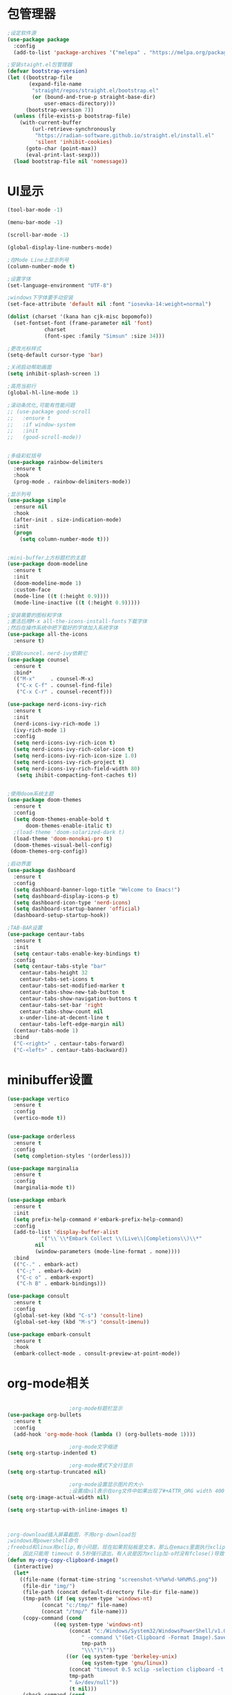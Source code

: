 * 包管理器
#+begin_src emacs-lisp
;设定软件源
(use-package package
  :config
  (add-to-list 'package-archives '("melepa" . "https://melpa.org/packages/")))

;安装staight.el包管理器
(defvar bootstrap-version)
(let ((bootstrap-file
       (expand-file-name
        "straight/repos/straight.el/bootstrap.el"
        (or (bound-and-true-p straight-base-dir)
            user-emacs-directory)))
      (bootstrap-version 7))
  (unless (file-exists-p bootstrap-file)
    (with-current-buffer
        (url-retrieve-synchronously
         "https://radian-software.github.io/straight.el/install.el"
         'silent 'inhibit-cookies)
      (goto-char (point-max))
      (eval-print-last-sexp)))
  (load bootstrap-file nil 'nomessage))

#+end_src

* UI显示 

#+begin_src emacs-lisp
(tool-bar-mode -1)

(menu-bar-mode -1)

(scroll-bar-mode -1)

(global-display-line-numbers-mode)

;在Mode Line上显示列号
(column-number-mode t)

;设置字体
(set-language-environment "UTF-8")

;windows下字体要手动安装
(set-face-attribute 'default nil :font "iosevka-14:weight=normal")

(dolist (charset '(kana han cjk-misc bopomofo))
  (set-fontset-font (frame-parameter nil 'font)
		    charset
		    (font-spec :family "Simsun" :size 34)))

;更改光标样式
(setq-default cursor-type 'bar)

;关闭启动帮助画面
(setq inhibit-splash-screen 1)

;高亮当前行
(global-hl-line-mode 1)

;滚动条优化,可能有性能问题
;; (use-package good-scroll
;;   :ensure t
;;   :if window-system
;;   :init
;;   (good-scroll-mode))


;多级彩虹括号
(use-package rainbow-delimiters
  :ensure t
  :hook
  (prog-mode . rainbow-delimiters-mode))

;显示列号
(use-package simple
  :ensure nil
  :hook
  (after-init . size-indication-mode)
  :init
  (progn
    (setq column-number-mode t)))


;mini-buffer上方标题栏的主题
(use-package doom-modeline
  :ensure t
  :init
  (doom-modeline-mode 1)
  :custom-face
  (mode-line ((t (:height 0.9))))
  (mode-line-inactive ((t (:height 0.9)))))

;安装需要的图标和字体
;激活后用M-x all-the-icons-install-fonts下载字体
;然后在操作系统中把下载好的字体加入系统字体
(use-package all-the-icons
  :ensure t)

;安装councel，nerd-ivy依赖它
(use-package counsel
  :ensure t
  :bind*
  (("M-x"     . counsel-M-x)
   ("C-x C-f" . counsel-find-file)
   ("C-x C-r" . counsel-recentf)))

(use-package nerd-icons-ivy-rich
  :ensure t
  :init
  (nerd-icons-ivy-rich-mode 1)
  (ivy-rich-mode 1)
  :config
  (setq nerd-icons-ivy-rich-icon t)
  (setq nerd-icons-ivy-rich-color-icon t)
  (setq nerd-icons-ivy-rich-icon-size 1.0)
  (setq nerd-icons-ivy-rich-project t)
  (setq nerd-icons-ivy-rich-field-width 80)
   (setq ihibit-compacting-font-caches t))


;使用doom系统主题
(use-package doom-themes
  :ensure t
  :config
  (setq doom-themes-enable-bold t
	  doom-themes-enable-italic t)
  ;(load-theme 'doom-solarized-dark t)
  (load-theme 'doom-monokai-pro t)
  (doom-themes-visual-bell-config)
 (doom-themes-org-config))

;启动界面
(use-package dashboard
  :ensure t
  :config
  (setq dashboard-banner-logo-title "Welcome to Emacs!")
  (setq dashboard-display-icons-p t)
  (setq dashboard-icon-type 'nerd-icons)
  (setq dashboard-startup-banner 'official)
  (dashboard-setup-startup-hook))

;TAB-BAR设置
(use-package centaur-tabs
  :ensure t
  :init
  (setq centaur-tabs-enable-key-bindings t)
  :config
  (setq centaur-tabs-style "bar"
	centaur-tabs-height 32
	centaur-tabs-set-icons t
	centaur-tabs-set-modified-marker t
	centaur-tabs-show-new-tab-button t
	centaur-tabs-show-navigation-buttons t
	centaur-tabs-set-bar 'right
	centaur-tabs-show-count nil
	x-under-line-at-decent-line t
	centaur-tabs-left-edge-margin nil)
  (centaur-tabs-mode 1)
  :bind
  ("C-<right>" . centaur-tabs-forward)
  ("C-<left>" . centaur-tabs-backward))

#+end_src

* minibuffer设置

#+begin_src emacs-lisp
(use-package vertico
  :ensure t
  :config
  (vertico-mode t))


(use-package orderless
  :ensure t
  :config
  (setq completion-styles '(orderless)))

(use-package marginalia
  :ensure t
  :config
  (marginalia-mode t))

(use-package embark
  :ensure t
  :init
  (setq prefix-help-command #'embark-prefix-help-command)
  :config
  (add-to-list 'display-buffer-alist
	       '("\\`\\*Embark Collect \\(Live\\|Completions\\)\\*"
		 nil
		 (window-parameters (mode-line-format . none))))
  :bind
  (("C-." . embark-act)
   ("C-;" . embark-dwim)
   ("C-c o" . embark-export)
   ("C-h B" . embark-bindings)))

(use-package consult
  :ensure t
  :config
  (global-set-key (kbd "C-s") 'consult-line)
  (global-set-key (kbd "M-s") 'consult-imenu))

(use-package embark-consult
  :ensure t
  :hook
  (embark-collect-mode . consult-preview-at-point-mode))

#+end_src

* org-mode相关
#+begin_src emacs-lisp

					;org-mode标题栏显示
(use-package org-bullets
  :ensure t
  :config
  (add-hook 'org-mode-hook (lambda () (org-bullets-mode 1))))

					;org-mode文字缩进
(setq org-startup-indented t)

					;org-mode模式下全行显示
(setq org-startup-truncated nil)

					;org-mode设置显示图片的大小
					;设置成nil表示在org文件中如果出现了#+ATTR_ORG width 400则显示宽度为400
(setq org-image-actual-width nil)

(setq org-startup-with-inline-images t)



;org-download插入屏幕截图，不用org-download包
;windows用powershell命令
;freebsd和linux用xclip,有小问题，现在如果剪贴板是文本，那么在emacs里面执行xclip转图片会挂起
;    因此只能用 timeout 0.5秒强行退出，有人说是因为xclip加-o时没有fclose()导致
(defun my-org-copy-clipboard-image()
  (interactive)
  (let*
    ((file-name (format-time-string "screenshot-%Y%m%d-%H%M%S.png"))
     (file-dir "img/")
     (file-path (concat default-directory file-dir file-name))
     (tmp-path (if (eq system-type 'windows-nt)
 		   (concat "c:/tmp/" file-name)
		   (concat "/tmp/" file-name)))
     (copy-command (cond
		       ((eq system-type 'windows-nt)
	                (concat "c:/Windows/System32/WindowsPowerShell/v1.0/powershell.exe"
		                " -command \"(Get-Clipboard -Format Image).Save(\\\""
		                tmp-path
		                "\\\")\""))
	               ((or (eq system-type 'berkeley-unix)
	                    (eq system-type 'gnu/linux))
	                (concat "timeout 0.5 xclip -selection clipboard -t image/png -o > "
			        tmp-path
			        " &>/dev/null"))
	                (t nil))) 
     (check-command (cond
		       ((eq system-type 'windows-nt)  "cls")
      	       ((or (eq system-type 'berkeley-unix)
	                    (eq system-type 'gnu/linux))
	                (concat "identify " tmp-path))
 	               (t nil))))
   ;开始程序
   (progn
     (print copy-command)
    (shell-command copy-command)    
    (if (eq 0 (shell-command check-command))
	(progn
	  (when (not (file-exists-p file-dir))
	    (make-directory file-dir))
	  (if (eq (rename-file tmp-path file-path) nil)
	    (progn
	      (insert (concat "#+ATTR_ORG: :width 800\n"))
	      (org-indent-line)
            (insert (concat "[[file:./img/" file-name "]] ")))
	    (message "ERROR: move tmp image to ./img/ failure!")))
      (progn
	  (message "ERROR: not a image in clipboard, remove tmp file!")
	  (delete-file tmp-path))))))
	 
;绑定为org-mode模式专有，CLRL+SHIFT+Y快捷键启动粘贴插入
(define-key org-mode-map (kbd "C-S-y") 'my-org-copy-clipboard-image)



					;Latex和PDF
					;机器上需安装texlive且latex命令加入了环境变量
(require 'ox-latex)
(setq org-latex-compiler "xelatex")
(setq org-image-actrual-width nil)
(setq org-latex-pdf-process
      '("latexmk -f -pdf -xelatex -interaction=nonstopmode -output-directory=%o %f"))
(add-to-list 'org-latex-classes
	     '("ctexart"
	       "\\documentclass[UTF8,a4paper]{ctexart}
            \\usepackage[a4paper, left=25mm, right=20mm, top=20mm, bottom=25mm]{geometry}
            \\usepackage{fancyhdr}
            \\fancypagestyle{plain} {
               \\fancyhf{}
               \\fancyfoot[C]{\\thepage}
               \\renewcommand{\\headrule}{\\hrule height 2pt \\vspace{1mm} \\hrule height 1pt}
               \\renewcommand{\\footrulewidth}{1pt}
               \\fancyfoot[L]{}
               \\fancyfoot[R]{}
               \\fancyhead[R]{\\leftmark}
            }
            \\pagestyle{plain}"
               ("\\section{%s}" . "\\section*{%s}")
	       ("\\subsection{%s}" . "\\subsection*{%s}")
	       ("\\subsubsection{%s}" . "\\subsubsection*{%s}")
	       ("\\paragraph{%s}" . "\\paragraph*{%s}")
	       ("\\subparagraph{%s}" . "\\subparagraph*{%s}")))
(setq org-latex-default-class "ctexart")


#+end_src

* 交互逻辑

#+begin_src emacs-lisp

;emacs前询问是否确认
(setq confirm-kill-emacs #'yes-or-no-p)

;自动补全括号
(electric-pair-mode t)

;编程模式下，光标在一个括号时高亮另外一个
(add-hook 'prog-mode-hook #'show-paren-mode)

;当另一个程序更改文件后，Emacs及时刷新
(global-auto-revert-mode t)

;选中文本时输入文本会替换文本
(delete-selection-mode t)

;关闭文件自动备份
(setq make-backup-files nil)
(setq auto-save-mode nil)

;编程模式下，可折叠代码块
(add-hook 'prog-mode-hook #'hs-minor-mode)

;win10的C-SPC和系统输入法冲突，切换为C-x SPC
(global-unset-key (kbd "C-SPC"))
(global-set-key (kbd "C-x SPC") 'set-mark-command)

;取消系统铃声
(setq ring-bell-funciton 'ignore)

;设定启动时不显示警告信息
(setq inhibit-startup-message t)

;增强C-a和C-e快捷键
(use-package mwim
  :ensure t
  :bind
  (("C-a" . mwim-beginning-of-code-or-line)
   ("C-e" . mwim-end-of-code-or-line)))

;增加重启emacs命令
(use-package restart-emacs
  :ensure t)

;打开历史文件
(use-package savehist
  :ensure nil
  :hook
  (after-init . savehist-mode)
  :init
  (setq enable-recursive-minibuffers t
	history-length 1000
	savehist-additional-variables '(mark-ring
					global-mark-ring
					search-ring
					regexp-search-ring
					extended-command-history)
	savehist-autosave-interval 300))

;保存上次光标所在位置
(use-package saveplace
  :ensure nil
  :hook
  (after-init . save-place-mode))

;优化undo操作
(use-package undo-tree
  :ensure t
  :init
  (global-undo-tree-mode 1)
  :config
  (setq undo-tree-auto-save-history nil)
  ;(setq evil-undo-system 'undo-tree)
)

;窗口管理，使用M-数字切换窗口
(use-package window-numbering
  :ensure t
  :init
  :hook
  (after-init . window-numbering-mode))

;快捷键显示
(use-package which-key
  :ensure t
  :init (which-key-mode))

#+end_src

* 日程
#+begin_src emacs-lisp

;日程管理常用快捷键
(setq org-todo-keywords
      (quote ((sequence "TODO(t)" "STARTED(s)" "|" "Done(d!/!)")
              (sequence "WATTING(w@/!)" "SOMEDAY(s)" "|" "CANCELLED(c@/!)" "MEETING(m)" "PHONE(p)"))))

;org-agenda设置
(global-set-key (kbd "C-c a") 'org-agenda)
(setq org-agenda-files '("~/.emacs.d/gtd.org"))
(setq org-agenda-span 'day)

#+end_src

* 编程相关

#+begin_src emacs-lisp

;使用lsp-bridge代替company
;需要安装python相应模块，需要Node，pyright
;需要安装markdown-moe和yasnippet的emacs模块
(use-package markdown-mode
  :ensure t)
(use-package yasnippet
  :ensure t)


;处理因为需要解压dz文件在win10或win11上导致的异常
(defadvice jka-compr-info-compress-args (around eval-args activate)
  "Evaluate program arguments"
  (setq ad-return-value (mapcar 'eval (aref info 3))))

(defadvice jka-compr-info-uncompress-args (around eval-args activate)
  "Evaluate program arguments"
  (setq ad-return-value (mapcar 'eval (aref info 6))))


(add-to-list 'jka-compr-compression-info-list ["\\.dz\\'" "7z" "7z" ("-")
                           "dz uncompress" "7z" (filename) nil t ""])

(add-to-list 'auto-mode-alist '("\\.dz\\'" nil jka-compr))

(add-to-list 'file-name-handler-alist '("\\.dz\\'" . jka-compr-handler))

;注意FREEBSD下面用python pip install的basedpyright不工作
;需要用nodejs的npm安装
;windows下面则需要用python -m pip install pyright basedpyright
;   用windows下的nodejs安装的pyright也不工作
(use-package lsp-bridge
  :straight
  '(lsp-bridge
    :type git
    :host github
    :repo "manateelazycat/lsp-bridge"
    :files (:defaults "*.el" "*.py" "acm" "core" "langserver" "multiserver" "resources")
	:build (:not compile))
  :init
  (global-lsp-bridge-mode))


#+end_src
